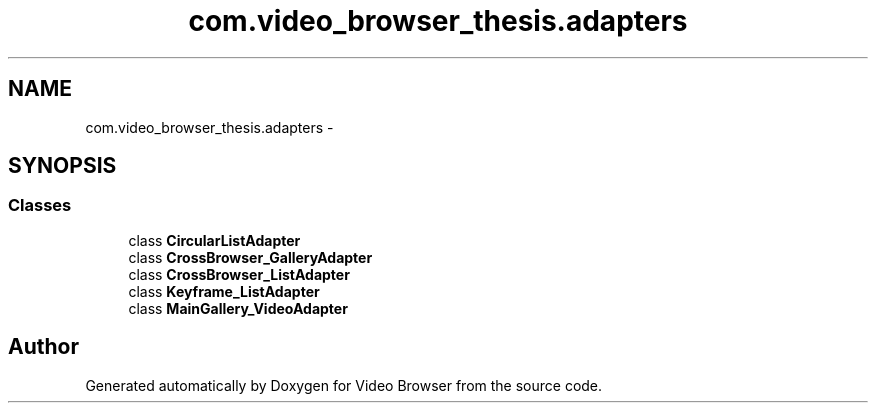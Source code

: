 .TH "com.video_browser_thesis.adapters" 3 "Thu Nov 22 2012" "Version 6.0" "Video Browser" \" -*- nroff -*-
.ad l
.nh
.SH NAME
com.video_browser_thesis.adapters \- 
.SH SYNOPSIS
.br
.PP
.SS "Classes"

.in +1c
.ti -1c
.RI "class \fBCircularListAdapter\fP"
.br
.ti -1c
.RI "class \fBCrossBrowser_GalleryAdapter\fP"
.br
.ti -1c
.RI "class \fBCrossBrowser_ListAdapter\fP"
.br
.ti -1c
.RI "class \fBKeyframe_ListAdapter\fP"
.br
.ti -1c
.RI "class \fBMainGallery_VideoAdapter\fP"
.br
.in -1c
.SH "Author"
.PP 
Generated automatically by Doxygen for Video Browser from the source code\&.
